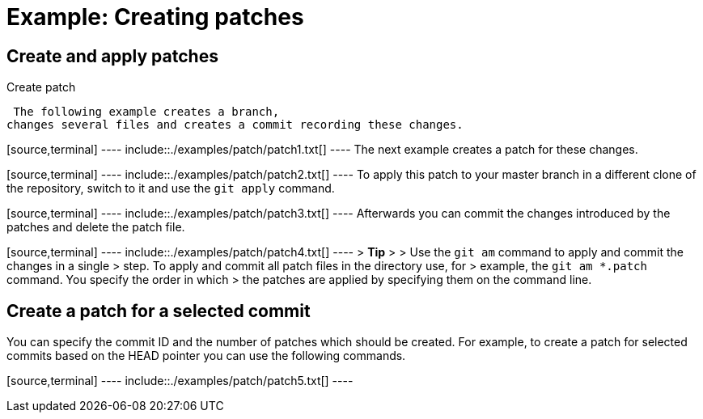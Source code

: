 [[gitpatch_create]]
= Example: Creating patches

[[gitpatch_createandapply]]
== Create and apply patches

((Create patch))
 (((git
format-patch)))

 The following example creates a branch,
changes several files and creates a commit recording these changes.

[source,terminal] ---- include::./examples/patch/patch1.txt[] ---- The
next example creates a patch for these changes.

[source,terminal] ---- include::./examples/patch/patch2.txt[] ---- To
apply this patch to your master branch in a different clone of the
repository, switch to it and use the `git apply` command.

[source,terminal] ---- include::./examples/patch/patch3.txt[] ----
Afterwards you can commit the changes introduced by the patches and
delete the patch file.

[source,terminal] ---- include::./examples/patch/patch4.txt[] ---- >
*Tip* > > Use the `git am` command to apply and commit the changes in a
single > step. To apply and commit all patch files in the directory use,
for > example, the `git am *.patch` command. You specify the order in
which > the patches are applied by specifying them on the command line.

[[gitpatch_createforcommit]]
== Create a patch for a selected commit

You can specify the commit ID and the number of patches which should be
created. For example, to create a patch for selected commits based on
the HEAD pointer you can use the following commands.

[source,terminal] ---- include::./examples/patch/patch5.txt[] ----
